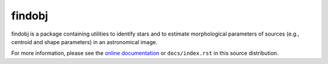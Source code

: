 =======
findobj
=======

findobj is a package containing utilities to identify stars and to
estimate morphological parameters of sources (e.g., centroid and shape
parameters) in an astronomical image.

For more information, please see the `online documentation <http://findobj.readthedocs.org/>`_ or
``docs/index.rst`` in this source distribution.
